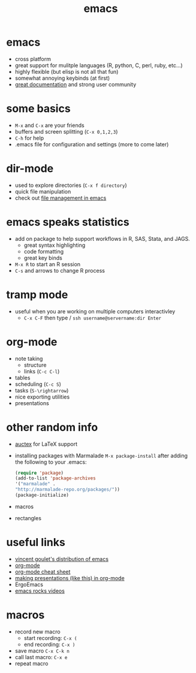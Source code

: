 # -*- org-export-babel-evaluate: nil -*-
#+Title: emacs
#+Babel: :results silent

* emacs
- cross platform
- great support for mulitple languages (R, python, C, perl, ruby, etc...)
- highly flexible (but elisp is not all that fun)
- somewhat annoying keybinds (at first)
- [[http://emacswiki.org/][great documentation]] and strong user community
  
* some basics
- =M-x= and =C-x= are your friends
- buffers and screen splitting (=C-x 0,1,2,3=)
- =C-h= for help
- .emacs file for configuration and settings (more to come later)

* dir-mode
- used to explore directories (=C-x f directory=)
- quick file manipulation
- check out [[http://ergoemacs.org/emacs/file_management.html][file management in emacs]]

* emacs speaks statistics
  - add on package to help support workflows in R, SAS, Stata, and JAGS.
    - great syntax highlighting
    - code formatting
    - great key binds
  - =M-x R= to start an R session
  - =C-s= and arrows to change R process

* tramp mode
  - useful when you are working on multiple computers interactivley
    - =C-x C-F= then type / =ssh username@servername:dir Enter=

* org-mode
  - note taking
    - structure
    - links (=C-c C-l=)
  - tables
  - scheduling (=C-c S=)
  - tasks (=S-\rightarrow=)
  - nice exporting utilities
  - presentations

* other random info
  - [[http://www.gnu.org/software/auctex/][auctex]] for LaTeX support
  - installing packages with Marmalade  =M-x package-install= after
    adding the following to your .emacs:
    #+begin_src emacs-lisp
  (require 'package)
  (add-to-list 'package-archives
  '("marmalade" .
  "http://marmalade-repo.org/packages/"))
  (package-initialize)
  #+end_src
  - macros
  - rectangles
    
* useful links
 - [[http://vgoulet.act.ulaval.ca/en/emacs/mac/][vincent goulet's distribution of emacs]]
 - [[http://orgmode.org/][org-mode]]
 - [[http://orgmode.org/orgcard.txt][org-mode cheat sheet]]
 - [[https://github.com/sigma/org-s5/][making presentations (like this) in org-mode]]
 - ErgoEmacs
 - [[http://emacsrocks.com/][emacs rocks videos]]
   
* macros
- record new macro
  - start recording: =C-x (=
  - end recording: =C-x )=
- save macro =C-x C-k n=
- call last macro: =C-x e=
- repeat macro


